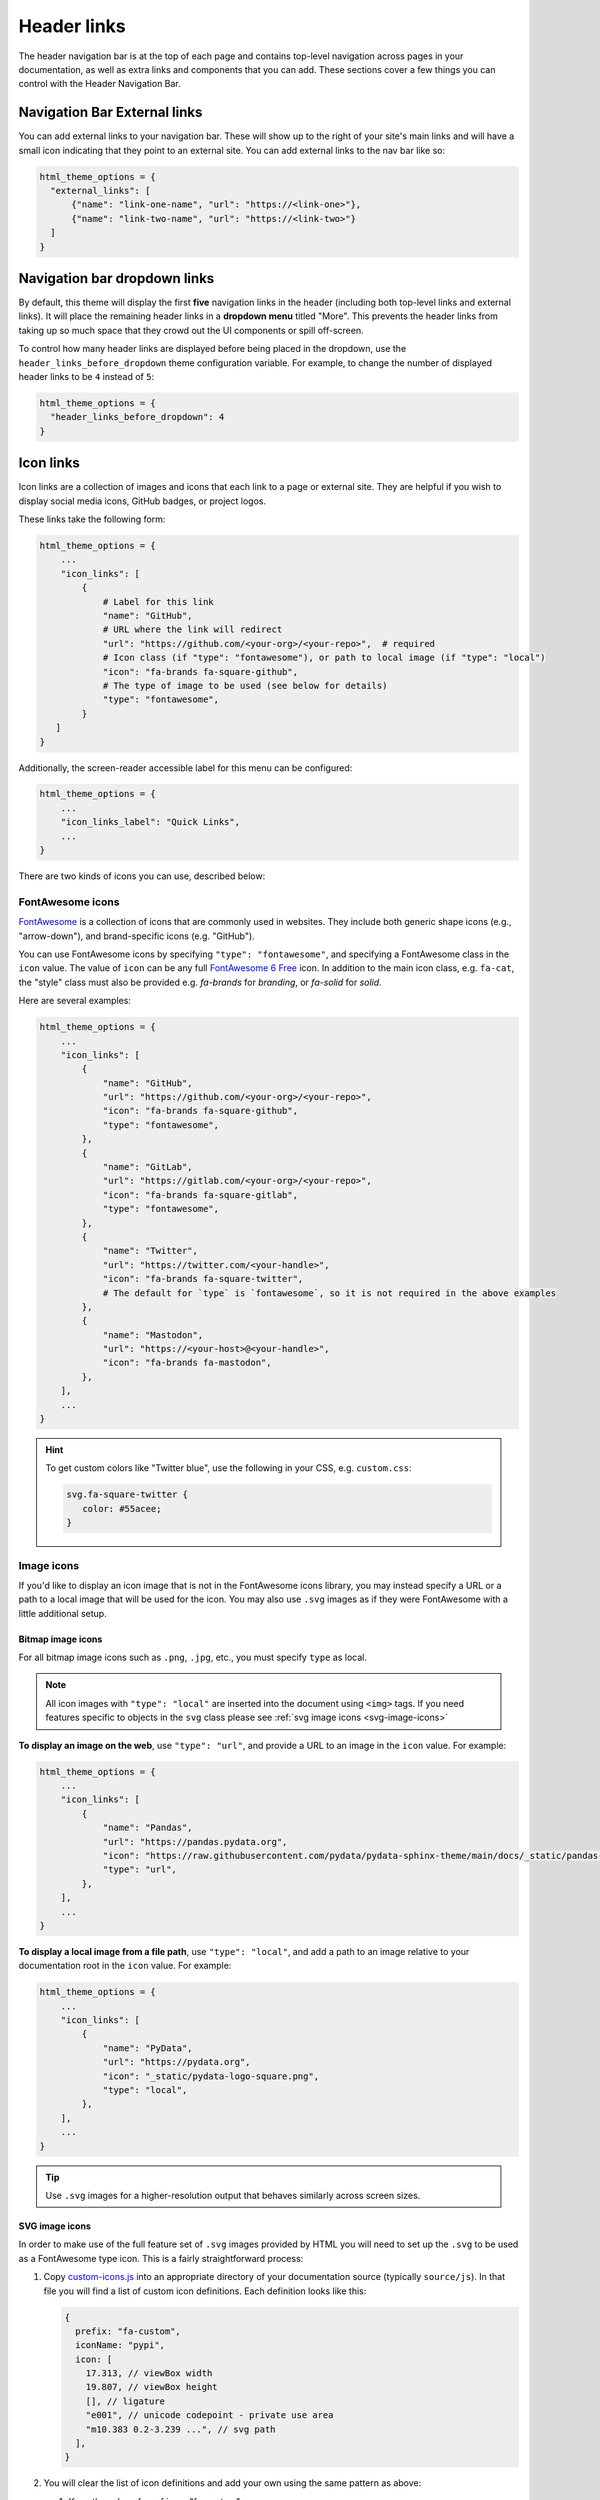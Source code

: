 ============
Header links
============

The header navigation bar is at the top of each page and contains top-level navigation across pages in your documentation, as well as extra links and components that you can add.
These sections cover a few things you can control with the Header Navigation Bar.

Navigation Bar External links
=============================

You can add external links to your navigation bar. These will show up to the right
of your site's main links and will have a small icon indicating that they point to
an external site. You can add external links to the nav bar like so:

.. code:: python

   html_theme_options = {
     "external_links": [
         {"name": "link-one-name", "url": "https://<link-one>"},
         {"name": "link-two-name", "url": "https://<link-two>"}
     ]
   }


Navigation bar dropdown links
=============================

By default, this theme will display the first **five** navigation links in the header (including both top-level links and external links).
It will place the remaining header links in a **dropdown menu** titled "More".
This prevents the header links from taking up so much space that they crowd out the UI components or spill off-screen.

To control how many header links are displayed before being placed in the dropdown, use the ``header_links_before_dropdown`` theme configuration variable.
For example, to change the number of displayed header links to be ``4`` instead of ``5``:

.. code-block:: python

   html_theme_options = {
     "header_links_before_dropdown": 4
   }

.. _icon-links:

Icon links
==========

Icon links are a collection of images and icons that each link to a page or external site.
They are helpful if you wish to display social media icons, GitHub badges, or project logos.

These links take the following form:

.. code:: python

   html_theme_options = {
       ...
       "icon_links": [
           {
               # Label for this link
               "name": "GitHub",
               # URL where the link will redirect
               "url": "https://github.com/<your-org>/<your-repo>",  # required
               # Icon class (if "type": "fontawesome"), or path to local image (if "type": "local")
               "icon": "fa-brands fa-square-github",
               # The type of image to be used (see below for details)
               "type": "fontawesome",
           }
      ]
   }


Additionally, the screen-reader accessible label for this menu can be configured:

.. code:: python

   html_theme_options = {
       ...
       "icon_links_label": "Quick Links",
       ...
   }

There are two kinds of icons you can use, described below:

FontAwesome icons
-----------------

`FontAwesome <https://fontawesome.com/>`_ is a collection of icons that are
commonly used in websites. They include both generic shape icons (e.g., "arrow-down"),
and brand-specific icons (e.g. "GitHub").

You can use FontAwesome icons by specifying ``"type": "fontawesome"``, and
specifying a FontAwesome class in the ``icon`` value.
The value of ``icon`` can be any full
`FontAwesome 6 Free <https://fontawesome.com/search?o=r&m=free>`__ icon.
In addition to the main icon class, e.g. ``fa-cat``, the "style" class must
also be provided e.g. `fa-brands` for *branding*, or `fa-solid` for *solid*.

Here are several examples:

.. code:: python

   html_theme_options = {
       ...
       "icon_links": [
           {
               "name": "GitHub",
               "url": "https://github.com/<your-org>/<your-repo>",
               "icon": "fa-brands fa-square-github",
               "type": "fontawesome",
           },
           {
               "name": "GitLab",
               "url": "https://gitlab.com/<your-org>/<your-repo>",
               "icon": "fa-brands fa-square-gitlab",
               "type": "fontawesome",
           },
           {
               "name": "Twitter",
               "url": "https://twitter.com/<your-handle>",
               "icon": "fa-brands fa-square-twitter",
               # The default for `type` is `fontawesome`, so it is not required in the above examples
           },
           {
               "name": "Mastodon",
               "url": "https://<your-host>@<your-handle>",
               "icon": "fa-brands fa-mastodon",
           },
       ],
       ...
   }

.. Hint::

   To get custom colors like "Twitter blue", use the following in your CSS,
   e.g. ``custom.css``:

   .. code:: css

      svg.fa-square-twitter {
         color: #55acee;
      }

Image icons
-----------

If you'd like to display an icon image that is not in the FontAwesome icons library,
you may instead specify a URL or a path to a local image that will be used for the icon.
You may also use ``.svg`` images as if they were FontAwesome with a little additional setup.

Bitmap image icons
~~~~~~~~~~~~~~~~~~

For all bitmap image icons such as ``.png``, ``.jpg``, etc., you must specify ``type`` as local.

.. note::

    All icon images with ``"type": "local"`` are inserted into the document using ``<img>`` tags.
    If you need features specific to objects in the ``svg`` class please see :ref:`svg image icons <svg-image-icons>`

**To display an image on the web**, use ``"type": "url"``, and provide a URL to an image in the ``icon`` value.
For example:

.. code:: python

   html_theme_options = {
       ...
       "icon_links": [
           {
               "name": "Pandas",
               "url": "https://pandas.pydata.org",
               "icon": "https://raw.githubusercontent.com/pydata/pydata-sphinx-theme/main/docs/_static/pandas-square.svg",
               "type": "url",
           },
       ],
       ...
   }


**To display a local image from a file path**, use ``"type": "local"``, and add a path to an image
relative to your documentation root in the ``icon`` value.
For example:

.. code:: python

   html_theme_options = {
       ...
       "icon_links": [
           {
               "name": "PyData",
               "url": "https://pydata.org",
               "icon": "_static/pydata-logo-square.png",
               "type": "local",
           },
       ],
       ...
   }

.. tip::

   Use ``.svg`` images for a higher-resolution output that behaves similarly across screen sizes.

.. _svg-image-icons:

SVG image icons
~~~~~~~~~~~~~~~

In order to make use of the full feature set of ``.svg`` images provided by HTML you will need
to set up the ``.svg`` to be used as a FontAwesome type icon. This is a fairly straightforward process:

#. Copy `custom-icons.js`_ into an appropriate directory of your documentation
   source (typically ``source/js``). In that file you will find a list of custom
   icon definitions. Each definition looks like this:

   .. code:: javascript

     {
       prefix: "fa-custom",
       iconName: "pypi",
       icon: [
         17.313, // viewBox width
         19.807, // viewBox height
         [], // ligature
         "e001", // unicode codepoint - private use area
         "m10.383 0.2-3.239 ...", // svg path
       ],
     }

#. You will clear the list of icon definitions and add your own using the same pattern as above:

   #.  Keep the value of ``prefix`` as "fa-custom"
   #.  Set the value of ``iconName``  to a short, sensible, lowercase name for your icon
   #.  Change the view box height and width to match that of your icon
   #.  For each custom icon you define in the list, increment the Unicode codepoint by 1: ``"e001"``, ``"e002"``, ``"e003"``...
   #.  Replace the SVG path string with the path that defines your custom icon

#. In ``conf.py``, add the relative path from your source directory to the custom javascript file:

   .. code:: python

      html_js_files = [
         ...
         ("js/custom-icons.js", {"defer": "defer"}),
         ...
      ]

   .. versionchanged:: v0.17.0

      ``defer`` attribute is required.

   .. important::

      Do not add more than one ``custom-icons.js`` file in your ``conf.py``.

      Each custom icon js file includes a call to ``FontAwesome.library.add()``.
      Your site's JavaScript can only call that function once. In our testing,
      subsequent calls to that function do not load additional icons.

#. Set up the icon link in the ``html_theme_options`` as a FontAwesome icon:

   .. code:: python

      html_theme_options = [
         ...
         "icon_links": [
            {
               "name": "PyPI",
               "url": "https://www.pypi.org",
               "icon": "fa-custom fa-pypi",
               "type": "fontawesome",
            },
         ],
         ...
      ]

That's it, your icon will now be inserted with the ``<svg>`` tag and not ``<img>``! You can reference your custom FontAwesome icon in CSS using the pattern ``.fa-<iconName>`` , for example ``.fa-pypi``.

.. _icon-link-shortcuts:

Icon Link Shortcuts
-------------------

There are a few shortcuts supported to minimize configuration for commonly-used services.
These may be removed in a future release in favor of ``icon_links``:

.. code:: python

   html_theme_options = {
       ...
       "github_url": "https://github.com/<your-org>/<your-repo>",
       "gitlab_url": "https://gitlab.com/<your-org>/<your-repo>",
       "bitbucket_url": "https://bitbucket.org/<your-org>/<your-repo>",
       "twitter_url": "https://twitter.com/<your-handle>",
       ...
   }


Add custom attributes to icon links
-----------------------------------

You can add custom attributes to the link element (``<a>``) of your icon links.
This is helpful if you need to add custom link behavior.
To do so, use the pattern ``"attributes": {"attribute1": "value1"}`` in a given icon link entry.

For example, to specify a custom ``target`` and ``rel`` attribute, and to define your custom link classes:

.. code:: python

   html_theme_options = {
       ...
       "icon_links": [
           {
               "name": "PyData",
               "url": "https://pydata.org",
               "icon": "_static/pydata-logo-square.png",
               "type": "local",
               # Add additional attributes to the href link.
               # The defaults of the target, rel, class, title, and href may be overwritten.
               "attributes": {
                  "target" : "_blank",
                  "rel" : "noopener me",
                  "class": "nav-link custom-fancy-css"
               }
           },
       ],
       ...
   }

.. warning::
   This might make your icon links behave unexpectedly and might override the default behavior, so make sure you know what you're doing!

.. _custom-icons.js: ../_static/custom-icons.js
